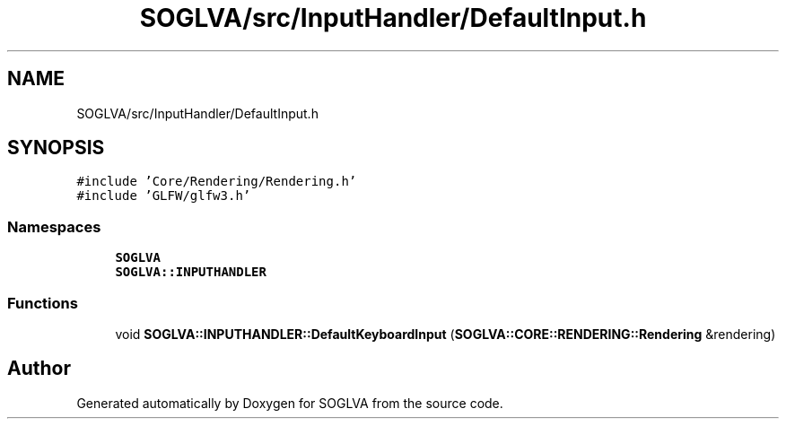 .TH "SOGLVA/src/InputHandler/DefaultInput.h" 3 "Tue Apr 27 2021" "Version 0.01" "SOGLVA" \" -*- nroff -*-
.ad l
.nh
.SH NAME
SOGLVA/src/InputHandler/DefaultInput.h
.SH SYNOPSIS
.br
.PP
\fC#include 'Core/Rendering/Rendering\&.h'\fP
.br
\fC#include 'GLFW/glfw3\&.h'\fP
.br

.SS "Namespaces"

.in +1c
.ti -1c
.RI " \fBSOGLVA\fP"
.br
.ti -1c
.RI " \fBSOGLVA::INPUTHANDLER\fP"
.br
.in -1c
.SS "Functions"

.in +1c
.ti -1c
.RI "void \fBSOGLVA::INPUTHANDLER::DefaultKeyboardInput\fP (\fBSOGLVA::CORE::RENDERING::Rendering\fP &rendering)"
.br
.in -1c
.SH "Author"
.PP 
Generated automatically by Doxygen for SOGLVA from the source code\&.
